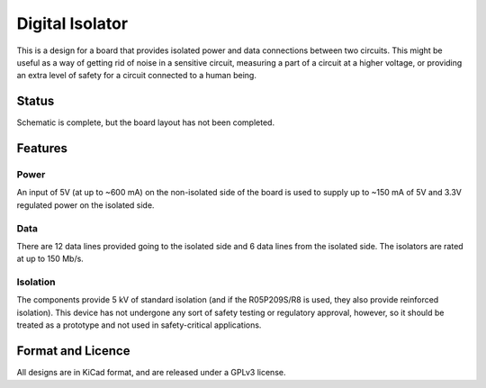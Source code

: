 ================
Digital Isolator
================

This is a design for a board that provides isolated power and data connections
between two circuits.  This might be useful as a way of getting rid of noise
in a sensitive circuit, measuring a part of a circuit at a higher voltage,
or providing an extra level of safety for a circuit connected to a human 
being.  


Status
======
Schematic is complete, but the board layout has not been completed.  


Features
========

Power
-----

An input of 5V (at up to ~600 mA) on the non-isolated side of the board 
is used to supply up to ~150 mA of 5V and 3.3V regulated power on the isolated 
side.  


Data
----

There are 12 data lines provided going to the isolated side and 6 data lines
from the isolated side.  The isolators are rated at up to 150 Mb/s.


Isolation
---------

The components provide 5 kV of standard isolation (and if the R05P209S/R8 is 
used, they also provide reinforced isolation).  This device has not undergone
any sort of safety testing or regulatory approval, however, so it should be
treated as a prototype and not used in safety-critical applications.

Format and Licence
==================

All designs are in KiCad format, and are released under a GPLv3 license.  

